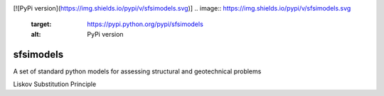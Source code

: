 .. image:: https://travis-ci.org/eng-tools/sfsimodels.svg?branch=master
   :target: https://travis-ci.org/eng-tools/sfsimodels
   :alt: Testing Status
[![PyPi version](https://img.shields.io/pypi/v/sfsimodels.svg)]
.. image:: https://img.shields.io/pypi/v/sfsimodels.svg
   :target: https://pypi.python.org/pypi/sfsimodels
   :alt: PyPi version

**********
sfsimodels
**********

A set of standard python models for assessing structural and geotechnical problems

Liskov Substitution Principle
